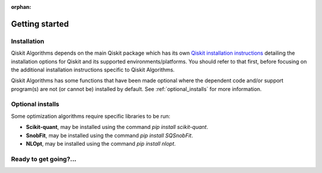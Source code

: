 :orphan:

###############
Getting started
###############

Installation
============

Qiskit Algorithms depends on the main Qiskit package which has its own
`Qiskit installation instructions <https://docs.quantum.ibm.com/start/install>`__ detailing the
installation options for Qiskit and its supported environments/platforms. You should refer to
that first, before focusing on the additional installation instructions
specific to Qiskit Algorithms.

Qiskit Algorithms has some functions that have been made optional where the dependent code and/or
support program(s) are not (or cannot be) installed by default.
See :ref:`optional_installs` for more information.

.. tab-set::

    .. tab-item:: Start locally

        The simplest way to get started is to use the pip package manager:

        .. code:: sh

            pip install qiskit-algorithms

    .. tab-item:: Install from source

       Installing Qiskit Algorithms from source allows you to access the most recently
       updated version under development, instead of using the version in the Python Package
       Index (PyPI) repository.

       Since Qiskit Algorithms depends on Qiskit, and its latest changes may require new or changed
       features of Qiskit, you should first follow Qiskit's `"Install from source"` instructions
       `here <https://docs.quantum.ibm.com/start/install-qiskit-source>`__

       .. raw:: html

          <h2>Installing Qiskit Algorithms from Source</h2>

       Using the same development environment that you installed Qiskit in you are ready to install
       Qiskit Algorithms.

       1. Clone the Qiskit Algorithms repository.

          .. code:: sh

             git clone https://github.com/qiskit-community/qiskit-algorithms.git

       2. Cloning the repository creates a local folder called ``qiskit-algorithms``.

          .. code:: sh

             cd qiskit-algorithms

       3. If you want to run tests or linting checks, install the developer requirements.

          .. code:: sh

             pip install -r requirements-dev.txt

       4. Install ``qiskit-algorithms``.

          .. code:: sh

             pip install .

       If you want to install it in editable mode, meaning that code changes to the
       project don't require a reinstall to be applied, you can do this with:

       .. code:: sh

          pip install -e .


.. _optional_installs:

Optional installs
=================

Some optimization algorithms require specific libraries to be run:

* **Scikit-quant**, may be installed using the command `pip install scikit-quant`.

* **SnobFit**, may be installed using the command `pip install SQSnobFit`.

* **NLOpt**, may be installed using the command `pip install nlopt`.


Ready to get going?...
======================

.. qiskit-call-to-action-grid::

    .. qiskit-call-to-action-item::
       :description: Find out about Qiskit Algorithms.
       :header: Dive into the tutorials
       :button_link:  ./tutorials/index.html
       :button_text: Qiskit Algorithms tutorials

.. Hiding - Indices and tables
   :ref:`genindex`
   :ref:`modindex`
